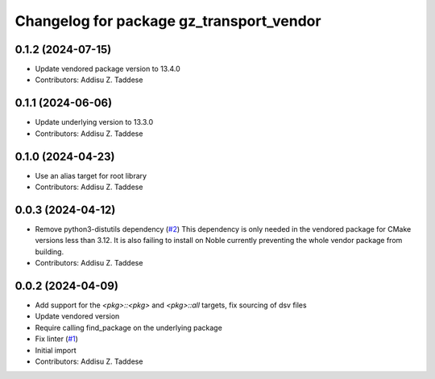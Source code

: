 ^^^^^^^^^^^^^^^^^^^^^^^^^^^^^^^^^^^^^^^^^
Changelog for package gz_transport_vendor
^^^^^^^^^^^^^^^^^^^^^^^^^^^^^^^^^^^^^^^^^

0.1.2 (2024-07-15)
------------------
* Update vendored package version to 13.4.0
* Contributors: Addisu Z. Taddese

0.1.1 (2024-06-06)
------------------
* Update underlying version to 13.3.0
* Contributors: Addisu Z. Taddese

0.1.0 (2024-04-23)
------------------
* Use an alias target for root library
* Contributors: Addisu Z. Taddese

0.0.3 (2024-04-12)
------------------
* Remove python3-distutils dependency (`#2 <https://github.com/gazebo-release/gz_transport_vendor/issues/2>`_)
  This dependency is only needed in the vendored package for CMake
  versions less than 3.12. It is also failing to install on Noble
  currently preventing the whole vendor package from building.
* Contributors: Addisu Z. Taddese

0.0.2 (2024-04-09)
------------------
* Add support for the `<pkg>::<pkg>` and `<pkg>::all` targets, fix sourcing of dsv files
* Update vendored version
* Require calling find_package on the underlying package
* Fix linter (`#1 <https://github.com/gazebo-release/gz_transport_vendor/issues/1>`_)
* Initial import
* Contributors: Addisu Z. Taddese
